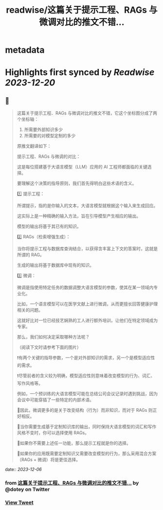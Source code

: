 :PROPERTIES:
:title: readwise/这篇关于提示工程、RAGs 与微调对比的推文不错...
:END:


* metadata
:PROPERTIES:
:author: [[dotey on Twitter]]
:full-title: "这篇关于提示工程、RAGs 与微调对比的推文不错..."
:category: [[tweets]]
:url: https://twitter.com/dotey/status/1732168397989789747
:image-url: https://pbs.twimg.com/profile_images/561086911561736192/6_g58vEs.jpeg
:END:

* Highlights first synced by [[Readwise]] [[2023-12-20]]
** 📌
#+BEGIN_QUOTE
这篇关于提示工程、RAGs 与微调对比的推文不错，它这个坐标图分成了两个坐标轴：
1. 所需要外部知识多少
2. 所需要的对模型定制的多少

原推文翻译如下：

提示工程、RAGs 与微调的对比：

这是每位搭建基于大语言模型（LLM）应用的 AI 工程师都面临的关键选择。

要理解这个决策的指导原则，我们首先得明白这些术语的含义。

1️⃣ 提示工程：

所谓提示，指的是你输入的文本，大语言模型就根据这个输入来生成回应。

这实际上是一种精确的输入方法，旨在引导模型产生相应的输出。

模型的输出将基于其已有的知识。

2️⃣ RAGs（检索增强生成）：

当你将提示工程与数据库查询结合，以获得含丰富上下文的答案时，这就是所谓的 RAG。

生成的输出将基于数据库中现有的知识。

3️⃣ 微调：

微调是指使用特定任务的数据调整大语言模型的参数，使其在某一领域内专业化。

比如，一个语言模型可以在医学文献上进行微调，从而更擅长回答健康护理相关的问题。

这就好比对一位已经技艺娴熟的工人进行额外培训，让他们在特定领域成为专家。

那么，我们如何决定采取哪种方法呢？

（阅读下文时请参考下面的图片）

❗️有两个关键的指导参数，一个是对外部知识的需求，另一个是模型适应性的需求。

❗️尽管前者的含义较为明确，模型适应性则意味着改变模型的行为、词汇、写作风格等。

例如，一个预训练的大语言模型可能在总结公司会议记录时遇到挑战，因为会议中可能穿插了一些特定的内部术语。

🔹因此，微调更多的是关于改变结构（行为）而非知识，而对于 RAGs 则正好相反。

🔸当你需要生成基于定制知识库的输出，同时保持大语言模型的词汇和写作风格不变时，你可以选择使用 RAGs。

🔹如果你不需要上述任一功能，那么提示工程就是你的选择。

🔸如果你的应用既需要定制知识又需要改变模型的行为，那么采用混合方案（RAGs + 微调）将是更佳选择。 
#+END_QUOTE
    date:: [[2023-12-06]]
*** from _这篇关于提示工程、RAGs 与微调对比的推文不错..._ by @dotey on Twitter
*** [[https://twitter.com/dotey/status/1732168397989789747][View Tweet]]